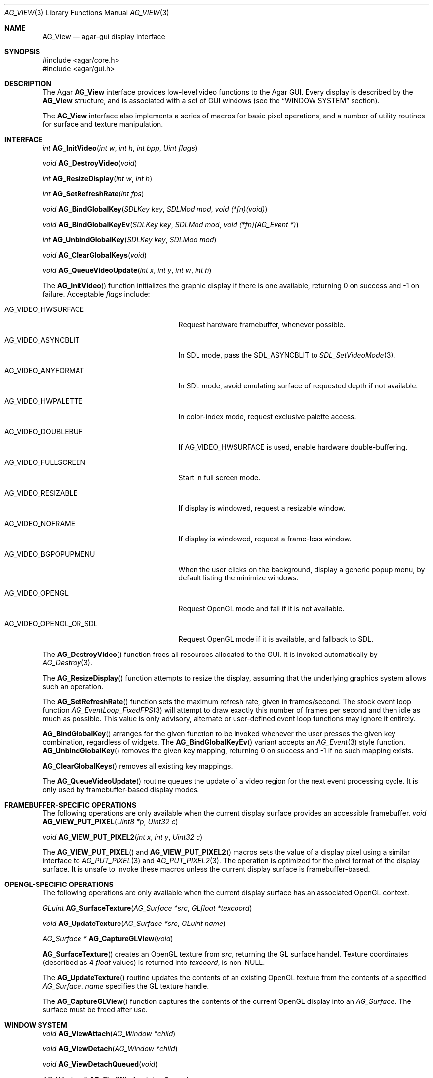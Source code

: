 .\" Copyright (c) 2002-2007 Hypertriton, Inc. <http://hypertriton.com/>
.\" All rights reserved.
.\"
.\" Redistribution and use in source and binary forms, with or without
.\" modification, are permitted provided that the following conditions
.\" are met:
.\" 1. Redistributions of source code must retain the above copyright
.\"    notice, this list of conditions and the following disclaimer.
.\" 2. Redistributions in binary form must reproduce the above copyright
.\"    notice, this list of conditions and the following disclaimer in the
.\"    documentation and/or other materials provided with the distribution.
.\" 
.\" THIS SOFTWARE IS PROVIDED BY THE AUTHOR ``AS IS'' AND ANY EXPRESS OR
.\" IMPLIED WARRANTIES, INCLUDING, BUT NOT LIMITED TO, THE IMPLIED
.\" WARRANTIES OF MERCHANTABILITY AND FITNESS FOR A PARTICULAR PURPOSE
.\" ARE DISCLAIMED. IN NO EVENT SHALL THE AUTHOR BE LIABLE FOR ANY DIRECT,
.\" INDIRECT, INCIDENTAL, SPECIAL, EXEMPLARY, OR CONSEQUENTIAL DAMAGES
.\" (INCLUDING BUT NOT LIMITED TO, PROCUREMENT OF SUBSTITUTE GOODS OR
.\" SERVICES; LOSS OF USE, DATA, OR PROFITS; OR BUSINESS INTERRUPTION)
.\" HOWEVER CAUSED AND ON ANY THEORY OF LIABILITY, WHETHER IN CONTRACT,
.\" STRICT LIABILITY, OR TORT (INCLUDING NEGLIGENCE OR OTHERWISE) ARISING
.\" IN ANY WAY OUT OF THE USE OF THIS SOFTWARE EVEN IF ADVISED OF THE
.\" POSSIBILITY OF SUCH DAMAGE.
.\"
.Dd August 23, 2002
.Dt AG_VIEW 3
.Os
.ds vT Agar API Reference
.ds oS Agar 1.0
.Sh NAME
.Nm AG_View
.Nd agar-gui display interface
.Sh SYNOPSIS
.Bd -literal
#include <agar/core.h>
#include <agar/gui.h>
.Ed
.Sh DESCRIPTION
The Agar
.Nm
interface provides low-level video functions to the Agar GUI.
Every display is described by the
.Nm
structure, and is associated with a set of GUI windows (see the
.Dq WINDOW SYSTEM
section).
.Pp
The
.Nm
interface also implements a series of macros for basic pixel operations, and
a number of utility routines for surface and texture manipulation.
.Sh INTERFACE
.nr nS 1
.Ft "int"
.Fn AG_InitVideo "int w" "int h" "int bpp" "Uint flags"
.Pp
.Ft "void"
.Fn AG_DestroyVideo "void"
.Pp
.Ft "int"
.Fn AG_ResizeDisplay "int w" "int h"
.Pp
.Ft "int"
.Fn AG_SetRefreshRate "int fps"
.Pp
.Ft void
.Fn AG_BindGlobalKey "SDLKey key" "SDLMod mod" "void (*fn)(void)"
.Pp
.Ft void
.Fn AG_BindGlobalKeyEv "SDLKey key" "SDLMod mod" "void (*fn)(AG_Event *)"
.Pp
.Ft int
.Fn AG_UnbindGlobalKey "SDLKey key" "SDLMod mod"
.Pp
.Ft void
.Fn AG_ClearGlobalKeys "void"
.Pp
.Ft "void"
.Fn AG_QueueVideoUpdate "int x" "int y" "int w" "int h"
.Pp
.nr nS 0
The
.Fn AG_InitVideo
function initializes the graphic display if there is one available,
returning 0 on success and -1 on failure.
Acceptable
.Fa flags
include:
.Bl -tag -width "AG_VIDEO_OPENGL_OR_SDL "
.It AG_VIDEO_HWSURFACE
Request hardware framebuffer, whenever possible.
.It AG_VIDEO_ASYNCBLIT
In SDL mode, pass the
.Dv SDL_ASYNCBLIT
to
.Xr SDL_SetVideoMode 3 .
.It AG_VIDEO_ANYFORMAT
In SDL mode, avoid emulating surface of requested depth if not available.
.It AG_VIDEO_HWPALETTE
In color-index mode, request exclusive palette access.
.It AG_VIDEO_DOUBLEBUF
If
.Dv AG_VIDEO_HWSURFACE
is used, enable hardware double-buffering.
.It AG_VIDEO_FULLSCREEN
Start in full screen mode.
.It AG_VIDEO_RESIZABLE
If display is windowed, request a resizable window.
.It AG_VIDEO_NOFRAME
If display is windowed, request a frame-less window.
.It AG_VIDEO_BGPOPUPMENU
When the user clicks on the background, display a generic popup menu,
by default listing the minimize windows.
.It AG_VIDEO_OPENGL
Request OpenGL mode and fail if it is not available.
.It AG_VIDEO_OPENGL_OR_SDL
Request OpenGL mode if it is available, and fallback to SDL.
.El
.Pp
The
.Fn AG_DestroyVideo
function frees all resources allocated to the GUI.
It is invoked automatically by
.Xr AG_Destroy 3 .
.Pp
The
.Fn AG_ResizeDisplay
function attempts to resize the display, assuming that the underlying
graphics system allows such an operation.
.Pp
The
.Fn AG_SetRefreshRate
function sets the maximum refresh rate, given in frames/second.
The stock event loop function
.Xr AG_EventLoop_FixedFPS 3
will attempt to draw exactly this number of frames per second and then idle
as much as possible.
This value is only advisory, alternate or user-defined event loop functions
may ignore it entirely.
.Pp
.Fn AG_BindGlobalKey
arranges for the given function to be invoked whenever the user presses the
given key combination, regardless of widgets.
The
.Fn AG_BindGlobalKeyEv
variant accepts an
.Xr AG_Event 3
style function.
.Fn AG_UnbindGlobalKey
removes the given key mapping, returning 0 on success and -1 if no such
mapping exists.
.Pp
.Fn AG_ClearGlobalKeys
removes all existing key mappings.
.Pp
The
.Fn AG_QueueVideoUpdate
routine queues the update of a video region for the next event processing
cycle.
It is only used by framebuffer-based display modes.
.Sh FRAMEBUFFER-SPECIFIC OPERATIONS
The following operations are only available when the current display surface
provides an accessible framebuffer.
.nr nS 1
.Ft "void"
.Fn AG_VIEW_PUT_PIXEL "Uint8 *p" "Uint32 c"
.Pp
.Ft "void"
.Fn AG_VIEW_PUT_PIXEL2 "int x" "int y" "Uint32 c"
.Pp
.nr nS 0
The
.Fn AG_VIEW_PUT_PIXEL
and
.Fn AG_VIEW_PUT_PIXEL2
macros sets the value of a display pixel using a similar interface to
.Xr AG_PUT_PIXEL 3
and
.Xr AG_PUT_PIXEL2 3 .
The operation is optimized for the pixel format of the display surface.
It is unsafe to invoke these macros unless the current display surface is
framebuffer-based.
.Sh OPENGL-SPECIFIC OPERATIONS
The following operations are only available when the current display surface
has an associated OpenGL context.
.Pp
.nr nS 1
.Ft "GLuint"
.Fn AG_SurfaceTexture "AG_Surface *src" "GLfloat *texcoord"
.Pp
.Ft "void"
.Fn AG_UpdateTexture "AG_Surface *src" "GLuint name"
.Pp
.Ft "AG_Surface *"
.Fn AG_CaptureGLView "void"
.Pp
.nr nS 0
.Fn AG_SurfaceTexture
creates an OpenGL texture from
.Fa src ,
returning the GL surface handel.
Texture coordinates (described as 4
.Ft float
values) is returned into
.Fa texcoord ,
is non-NULL.
.Pp
The
.Fn AG_UpdateTexture
routine updates the contents of an existing OpenGL texture from the contents
of a specified
.Ft AG_Surface .
.Fa name
specifies the GL texture handle.
.Pp
The
.Fn AG_CaptureGLView
function captures the contents of the current OpenGL display into an
.Ft AG_Surface .
The surface must be freed after use.
.Sh WINDOW SYSTEM
.nr nS 1
.Ft "void"
.Fn AG_ViewAttach "AG_Window *child"
.Pp
.Ft "void"
.Fn AG_ViewDetach "AG_Window *child"
.Pp
.Ft void
.Fn AG_ViewDetachQueued "void"
.Pp
.Ft "AG_Window *"
.Fn AG_FindWindow "char *name"
.Pp
.nr nS 0
The Agar GUI operates on a set of windows which are associated with an
.Nm .
For more details, see
.Xr AG_Window 3 .
.Pp
The
.Fn AG_ViewAttach
function attaches the window pointed to by
.Fa child
to the view.
The
.Fn AG_ViewDetach
function detaches the window pointed to by
.Fa child
from the view by adding it to the detach queue.
The detachment will be performed later by
.Fa AG_ViewDetachQueued .
.Pp
The
.Fn AG_FindWindow
functions looks for a window identified by
.Fa name
and return NULL if there is no such window.
.Sh STRUCTURE DATA
For the
.Ft AG_View
object:
.Pp
.Bl -tag -width "TAILQ windows "
.It Ft int w, h
Dimensions of the display in pixels (read-only).
.It Ft int depth
Color depth of the display in bits per pixel (read-only).
.It Ft int rCur
Current refresh rate (exact interpretation left to event loop).
.It Ft Uint rNom
Nominal refresh rate (exact interpretation left to event loop).
.It Ft AG_Mutex lock
Lock on GUI window lists.
.It Ft TAILQ windows
List of
.Xr AG_Window 3
objects associated with display (read-only).
.El
.Sh SEE ALSO
.Xr AG_Intro 3 ,
.Xr AG_Surface 3 ,
.Xr AG_Window 3 ,
.Xr glViewport 3 ,
.Xr glOrtho 3 ,
.Xr SDL_SetVideoMode 3
.Sh HISTORY
The
.Nm
interface first appeared in Agar 1.0
